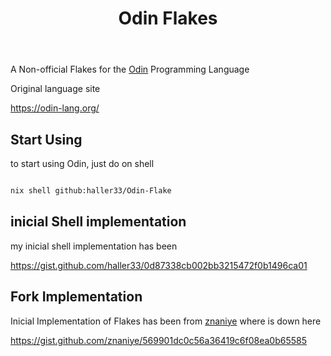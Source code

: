 #+title: Odin Flakes

   A Non-official Flakes for the [[https://github.com/odin-lang/odin][Odin]] Programming Language

   Original language site

   https://odin-lang.org/

** Start Using

to start using Odin, just do on shell

#+begin_src bash

nix shell github:haller33/Odin-Flake

#+end_src


** inicial Shell implementation

my inicial shell implementation has been

https://gist.github.com/haller33/0d87338cb002bb3215472f0b1496ca01

** Fork Implementation

Inicial Implementation of Flakes has been from [[https://github.com/znaniye][znaniye]] where is down here

https://gist.github.com/znaniye/569901dc0c56a36419c6f08ea0b65585

